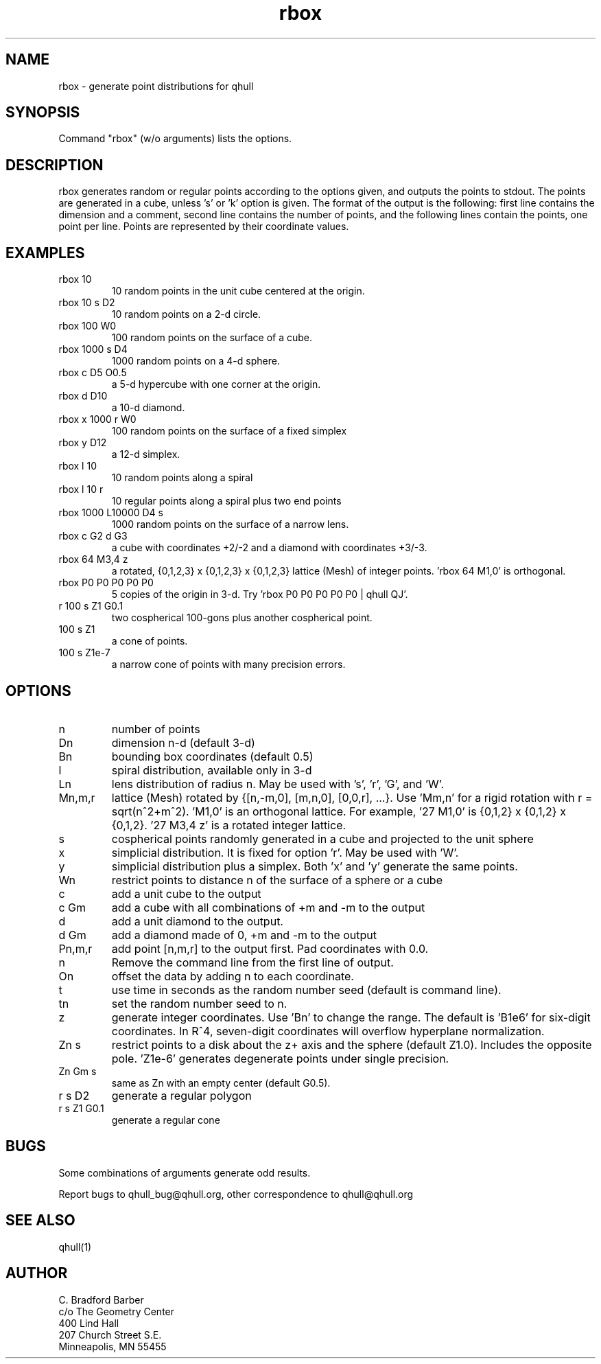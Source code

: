 .\"  This is the Unix manual page for rbox, written in nroff, the standard
.\"  manual formatter for Unix systems.  To format it, type
.\"
.\"  nroff -man rbox.man
.\"
.\"  This will print a formatted copy to standard output.  If you want
.\"  to ensure that the output is plain ascii, free of any control
.\"  characters that nroff uses for underlining etc, pipe the output
.\"  through "col -b":
.\"
.\"  nroff -man rbox.man | col -b
.\"
.TH rbox 1 "August 10, 1998" "Geometry Center"
.SH NAME
rbox \- generate point distributions for qhull
.SH SYNOPSIS
Command "rbox" (w/o arguments) lists the options.
.SH DESCRIPTION
.PP
rbox generates random or regular points according to the options given, and 
outputs
the points to stdout. The points are generated in a cube, unless 's' or  'k' 
option is
given. The format of the output is the following: first line
contains the dimension and a comment, 
second line contains the number of points, and the 
following lines contain the points, one point per line. Points are represented
by their coordinate values.
.SH EXAMPLES
.TP
rbox 10
10 random points in the unit cube centered at the origin.
.TP
rbox 10 s D2
10 random points on a 2\[hy]d circle.
.TP
rbox 100 W0
100 random points on the surface of a cube.
.TP
rbox 1000 s D4
1000 random points on a 4\[hy]d sphere.
.TP
rbox c D5 O0.5
a 5\[hy]d hypercube with one corner at the origin.
.TP
rbox d D10
a 10\[hy]d diamond.
.TP 
rbox x 1000 r W0
100 random points on the surface of a fixed simplex 
.TP
rbox y D12
a 12\[hy]d simplex.
.TP
rbox l 10
10 random points along a spiral
.TP
rbox l 10 r
10 regular points along a spiral plus two end points
.TP
rbox 1000 L10000 D4 s
1000 random points on the surface of a narrow lens.
.TP
rbox c G2 d G3
a cube with coordinates +2/\-2 and a diamond with coordinates +3/\-3.
.TP
rbox 64 M3,4 z
a rotated, {0,1,2,3} x {0,1,2,3} x {0,1,2,3} lattice (Mesh) of integer
points. 'rbox 64 M1,0' is orthogonal.
.TP
rbox P0 P0 P0 P0 P0
5 copies of the origin in 3\-d.  Try 'rbox P0 P0 P0 P0 P0 | qhull QJ'.
.TP
r 100 s Z1 G0.1
two cospherical 100\-gons plus another cospherical point.
.TP
100 s Z1
a cone of points.
.TP 
100 s Z1e\-7
a narrow cone of points with many precision errors.
.SH OPTIONS
.TP
n
number of points
.TP
Dn
dimension n\[hy]d (default 3\[hy]d)
.TP
Bn
bounding box coordinates (default 0.5)
.TP
l
spiral distribution, available only in 3\[hy]d
.TP
Ln
lens distribution of radius n.  May be used with 's', 'r', 'G', and 'W'.
.TP
Mn,m,r
lattice (Mesh) rotated by {[n,\-m,0], [m,n,0], [0,0,r], ...}.  
Use 'Mm,n' for a rigid rotation with r = sqrt(n^2+m^2).  'M1,0' is an 
orthogonal lattice.  For example, '27 M1,0' is {0,1,2} x {0,1,2} x 
{0,1,2}. '27 M3,4 z' is a rotated integer lattice.
.TP
s
cospherical points randomly generated in a cube and projected to the unit sphere
.TP
x
simplicial distribution.  It is fixed for option 'r'.  May be used with 'W'.
.TP
y
simplicial distribution plus a simplex.  Both 'x' and 'y' generate the same points.
.TP
Wn
restrict points to distance n of the surface of a sphere or a cube
.TP
c
add a unit cube to the output
.TP
c Gm
add a cube with all combinations of +m and \-m to the output
.TP
d
add a unit diamond to the output.
.TP
d Gm
add a diamond made of 0, +m and \-m to the output
.TP
Pn,m,r
add point [n,m,r] to the output first.  Pad coordinates with 0.0.
.TP
n
Remove the command line from the first line of output.
.TP
On
offset the data by adding n to each coordinate.
.TP
t
use time in seconds as the random number seed (default is command line).
.TP
tn
set the random number seed to n.
.TP
z
generate integer coordinates.  Use 'Bn' to change the range.  
The default is 'B1e6' for six\[hy]digit coordinates.  In R^4, seven\[hy]digit
coordinates will overflow hyperplane normalization.
.TP
Zn s
restrict points to a disk about the z+ axis and the sphere (default Z1.0). 
Includes the opposite pole.  'Z1e\-6' generates degenerate points under
single precision.
.TP
Zn Gm s
same as Zn with an empty center (default G0.5). 
.TP
r s D2
generate a regular polygon
.TP
r s Z1 G0.1
generate a regular cone
.SH BUGS
Some combinations of arguments generate odd results.

Report bugs to qhull_bug@qhull.org, other correspondence to qhull@qhull.org 
.SH SEE ALSO
qhull(1)
.SH AUTHOR
.nf
C. Bradford Barber
c/o The Geometry Center
400 Lind Hall
207 Church Street S.E.
Minneapolis, MN 55455
.fi

